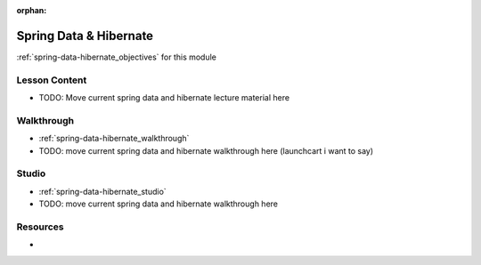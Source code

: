 :orphan:

.. _spring-data-hibernate_index:

=======================
Spring Data & Hibernate
=======================

:ref:`spring-data-hibernate_objectives` for this module

Lesson Content
==============

- TODO: Move current spring data and hibernate lecture material here

Walkthrough
===========

- :ref:`spring-data-hibernate_walkthrough`
- TODO: move current spring data and hibernate walkthrough here (launchcart i want to say)

Studio
======

- :ref:`spring-data-hibernate_studio`
- TODO: move current spring data and hibernate walkthrough here

Resources
=========

-
